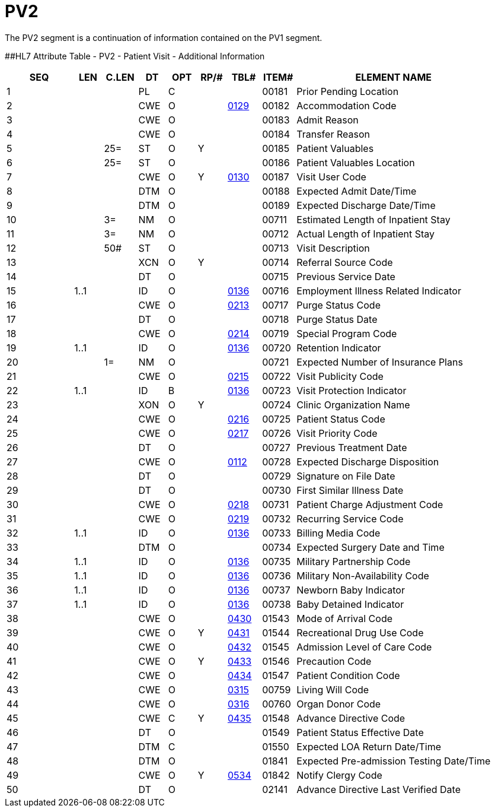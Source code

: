 = PV2
:render_as: Level3
:v291_section: 3.4.4

The PV2 segment is a continuation of information contained on the PV1 segment.

[#PV2 .anchor]####HL7 Attribute Table - PV2 - Patient Visit - Additional Information

[width="100%",cols="14%,6%,7%,6%,6%,6%,7%,7%,41%",options="header",]

|===

|SEQ |LEN |C.LEN |DT |OPT |RP/# |TBL# |ITEM# |ELEMENT NAME

|1 | | |PL |C | | |00181 |Prior Pending Location

|2 | | |CWE |O | |file:///E:\V2\v2.9%20final%20Nov%20from%20Frank\V29_CH02C_Tables.docx#HL70129[0129] |00182 |Accommodation Code

|3 | | |CWE |O | | |00183 |Admit Reason

|4 | | |CWE |O | | |00184 |Transfer Reason

|5 | |25= |ST |O |Y | |00185 |Patient Valuables

|6 | |25= |ST |O | | |00186 |Patient Valuables Location

|7 | | |CWE |O |Y |file:///E:\V2\v2.9%20final%20Nov%20from%20Frank\V29_CH02C_Tables.docx#HL70130[0130] |00187 |Visit User Code

|8 | | |DTM |O | | |00188 |Expected Admit Date/Time

|9 | | |DTM |O | | |00189 |Expected Discharge Date/Time

|10 | |3= |NM |O | | |00711 |Estimated Length of Inpatient Stay

|11 | |3= |NM |O | | |00712 |Actual Length of Inpatient Stay

|12 | |50# |ST |O | | |00713 |Visit Description

|13 | | |XCN |O |Y | |00714 |Referral Source Code

|14 | | |DT |O | | |00715 |Previous Service Date

|15 |1..1 | |ID |O | |file:///E:\V2\v2.9%20final%20Nov%20from%20Frank\V29_CH02C_Tables.docx#HL70136[0136] |00716 |Employment Illness Related Indicator

|16 | | |CWE |O | |file:///E:\V2\v2.9%20final%20Nov%20from%20Frank\V29_CH02C_Tables.docx#HL70213[0213] |00717 |Purge Status Code

|17 | | |DT |O | | |00718 |Purge Status Date

|18 | | |CWE |O | |file:///E:\V2\v2.9%20final%20Nov%20from%20Frank\V29_CH02C_Tables.docx#HL70214[0214] |00719 |Special Program Code

|19 |1..1 | |ID |O | |file:///E:\V2\v2.9%20final%20Nov%20from%20Frank\V29_CH02C_Tables.docx#HL70136[0136] |00720 |Retention Indicator

|20 | |1= |NM |O | | |00721 |Expected Number of Insurance Plans

|21 | | |CWE |O | |file:///E:\V2\v2.9%20final%20Nov%20from%20Frank\V29_CH02C_Tables.docx#HL70215[0215] |00722 |Visit Publicity Code

|22 |1..1 | |ID |B | |file:///E:\V2\v2.9%20final%20Nov%20from%20Frank\V29_CH02C_Tables.docx#HL70136[0136] |00723 |Visit Protection Indicator

|23 | | |XON |O |Y | |00724 |Clinic Organization Name

|24 | | |CWE |O | |file:///E:\V2\v2.9%20final%20Nov%20from%20Frank\V29_CH02C_Tables.docx#HL70216[0216] |00725 |Patient Status Code

|25 | | |CWE |O | |file:///E:\V2\v2.9%20final%20Nov%20from%20Frank\V29_CH02C_Tables.docx#HL70217[0217] |00726 |Visit Priority Code

|26 | | |DT |O | | |00727 |Previous Treatment Date

|27 | | |CWE |O | |file:///E:\V2\v2.9%20final%20Nov%20from%20Frank\V29_CH02C_Tables.docx#HL70112[0112] |00728 |Expected Discharge Disposition

|28 | | |DT |O | | |00729 |Signature on File Date

|29 | | |DT |O | | |00730 |First Similar Illness Date

|30 | | |CWE |O | |file:///E:\V2\v2.9%20final%20Nov%20from%20Frank\V29_CH02C_Tables.docx#HL70218[0218] |00731 |Patient Charge Adjustment Code

|31 | | |CWE |O | |file:///E:\V2\v2.9%20final%20Nov%20from%20Frank\V29_CH02C_Tables.docx#HL70219[0219] |00732 |Recurring Service Code

|32 |1..1 | |ID |O | |file:///E:\V2\v2.9%20final%20Nov%20from%20Frank\V29_CH02C_Tables.docx#HL70136[0136] |00733 |Billing Media Code

|33 | | |DTM |O | | |00734 |Expected Surgery Date and Time

|34 |1..1 | |ID |O | |file:///E:\V2\v2.9%20final%20Nov%20from%20Frank\V29_CH02C_Tables.docx#HL70136[0136] |00735 |Military Partnership Code

|35 |1..1 | |ID |O | |file:///E:\V2\v2.9%20final%20Nov%20from%20Frank\V29_CH02C_Tables.docx#HL70136[0136] |00736 |Military Non-Availability Code

|36 |1..1 | |ID |O | |file:///E:\V2\v2.9%20final%20Nov%20from%20Frank\V29_CH02C_Tables.docx#HL70136[0136] |00737 |Newborn Baby Indicator

|37 |1..1 | |ID |O | |file:///E:\V2\v2.9%20final%20Nov%20from%20Frank\V29_CH02C_Tables.docx#HL70136[0136] |00738 |Baby Detained Indicator

|38 | | |CWE |O | |file:///E:\V2\v2.9%20final%20Nov%20from%20Frank\V29_CH02C_Tables.docx#HL70430[0430] |01543 |Mode of Arrival Code

|39 | | |CWE |O |Y |file:///E:\V2\v2.9%20final%20Nov%20from%20Frank\V29_CH02C_Tables.docx#HL70431[0431] |01544 |Recreational Drug Use Code

|40 | | |CWE |O | |file:///E:\V2\v2.9%20final%20Nov%20from%20Frank\V29_CH02C_Tables.docx#HL70432[0432] |01545 |Admission Level of Care Code

|41 | | |CWE |O |Y |file:///E:\V2\v2.9%20final%20Nov%20from%20Frank\V29_CH02C_Tables.docx#HL70433[0433] |01546 |Precaution Code

|42 | | |CWE |O | |file:///E:\V2\v2.9%20final%20Nov%20from%20Frank\V29_CH02C_Tables.docx#HL70434[0434] |01547 |Patient Condition Code

|43 | | |CWE |O | |file:///E:\V2\v2.9%20final%20Nov%20from%20Frank\V29_CH02C_Tables.docx#HL70315[0315] |00759 |Living Will Code

|44 | | |CWE |O | |file:///E:\V2\v2.9%20final%20Nov%20from%20Frank\V29_CH02C_Tables.docx#HL70316[0316] |00760 |Organ Donor Code

|45 | | |CWE |C |Y |file:///E:\V2\v2.9%20final%20Nov%20from%20Frank\V29_CH02C_Tables.docx#HL70435[0435] |01548 |Advance Directive Code

|46 | | |DT |O | | |01549 |Patient Status Effective Date

|47 | | |DTM |C | | |01550 |Expected LOA Return Date/Time

|48 | | |DTM |O | | |01841 |Expected Pre-admission Testing Date/Time

|49 | | |CWE |O |Y |file:///E:\V2\v2.9%20final%20Nov%20from%20Frank\V29_CH02C_Tables.docx#HL70534[0534] |01842 |Notify Clergy Code

|50 | | |DT |O | | |02141 |Advance Directive Last Verified Date

|===

